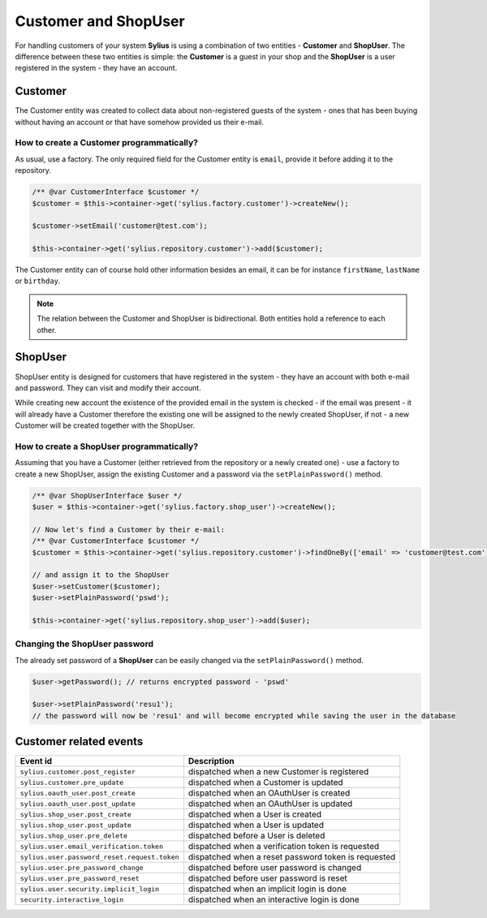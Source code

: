 .. index::
   single: Customer and ShopUser

Customer and ShopUser
=====================

For handling customers of your system **Sylius** is using a combination of two entities - **Customer** and **ShopUser**.
The difference between these two entities is simple:
the **Customer** is a guest in your shop and the **ShopUser** is a user registered in the system - they have an account.

Customer
--------

The Customer entity was created to collect data about non-registered guests of the system - ones that has been buying without having an account
or that have somehow provided us their e-mail.

How to create a Customer programmatically?
''''''''''''''''''''''''''''''''''''''''''

As usual, use a factory. The only required field for the Customer entity is ``email``, provide it before adding it to the repository.

.. code-block:: php

   /** @var CustomerInterface $customer */
   $customer = $this->container->get('sylius.factory.customer')->createNew();

   $customer->setEmail('customer@test.com');

   $this->container->get('sylius.repository.customer')->add($customer);

The Customer entity can of course hold other information besides an email, it can be for instance ``firstName``, ``lastName`` or ``birthday``.

.. note::

   The relation between the Customer and ShopUser is bidirectional. Both entities hold a reference to each other.

ShopUser
--------

ShopUser entity is designed for customers that have registered in the system - they have an account with both e-mail and password.
They can visit and modify their account.

While creating new account the existence of the provided email in the system is checked - if the email was present - it will already have a Customer
therefore the existing one will be assigned to the newly created ShopUser, if not - a new Customer will be created together with the ShopUser.

How to create a ShopUser programmatically?
''''''''''''''''''''''''''''''''''''''''''

Assuming that you have a Customer (either retrieved from the repository or a newly created one) - use a factory to create
a new ShopUser, assign the existing Customer and a password via the ``setPlainPassword()`` method.

.. code-block:: php

   /** @var ShopUserInterface $user */
   $user = $this->container->get('sylius.factory.shop_user')->createNew();

   // Now let's find a Customer by their e-mail:
   /** @var CustomerInterface $customer */
   $customer = $this->container->get('sylius.repository.customer')->findOneBy(['email' => 'customer@test.com']);

   // and assign it to the ShopUser
   $user->setCustomer($customer);
   $user->setPlainPassword('pswd');

   $this->container->get('sylius.repository.shop_user')->add($user);

Changing the ShopUser password
''''''''''''''''''''''''''''''

The already set password of a **ShopUser** can be easily changed via the ``setPlainPassword()`` method.

.. code-block:: php

   $user->getPassword(); // returns encrypted password - 'pswd'

   $user->setPlainPassword('resu1');
   // the password will now be 'resu1' and will become encrypted while saving the user in the database


Customer related events
-----------------------

+---------------------------------------------+-----------------------------------------------------------------------------------------+
| Event id                                    | Description                                                                             |
+=============================================+=========================================================================================+
|``sylius.customer.post_register``            | dispatched when a new Customer is registered                                            |
+---------------------------------------------+-----------------------------------------------------------------------------------------+
|``sylius.customer.pre_update``               | dispatched when a Customer is updated                                                   |
+---------------------------------------------+-----------------------------------------------------------------------------------------+
|``sylius.oauth_user.post_create``            | dispatched when an OAuthUser is created                                                 |
+---------------------------------------------+-----------------------------------------------------------------------------------------+
|``sylius.oauth_user.post_update``            | dispatched when an OAuthUser is updated                                                 |
+---------------------------------------------+-----------------------------------------------------------------------------------------+
|``sylius.shop_user.post_create``             | dispatched when a User is created                                                       |
+---------------------------------------------+-----------------------------------------------------------------------------------------+
|``sylius.shop_user.post_update``             | dispatched when a User is updated                                                       |
+---------------------------------------------+-----------------------------------------------------------------------------------------+
|``sylius.shop_user.pre_delete``              | dispatched before a User is deleted                                                     |
+---------------------------------------------+-----------------------------------------------------------------------------------------+
|``sylius.user.email_verification.token``     | dispatched when a verification token is requested                                       |
+---------------------------------------------+-----------------------------------------------------------------------------------------+
|``sylius.user.password_reset.request.token`` | dispatched when a reset password token is requested                                     |
+---------------------------------------------+-----------------------------------------------------------------------------------------+
|``sylius.user.pre_password_change``          | dispatched before user password is changed                                              |
+---------------------------------------------+-----------------------------------------------------------------------------------------+
|``sylius.user.pre_password_reset``           | dispatched before user password is reset                                                |
+---------------------------------------------+-----------------------------------------------------------------------------------------+
|``sylius.user.security.implicit_login``      | dispatched when an implicit login is done                                               |
+---------------------------------------------+-----------------------------------------------------------------------------------------+
|``security.interactive_login``               | dispatched when an interactive login is done                                            |
+---------------------------------------------+-----------------------------------------------------------------------------------------+
